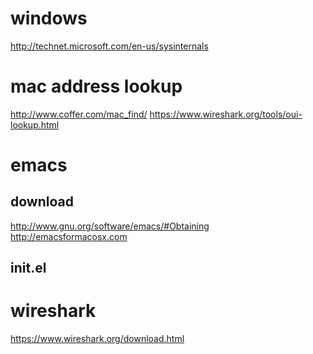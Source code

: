 * windows

http://technet.microsoft.com/en-us/sysinternals

* mac address lookup

http://www.coffer.com/mac_find/
https://www.wireshark.org/tools/oui-lookup.html

* emacs

** download

http://www.gnu.org/software/emacs/#Obtaining
http://emacsformacosx.com

** init.el

* wireshark

https://www.wireshark.org/download.html
